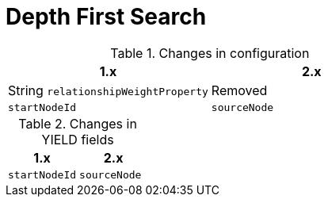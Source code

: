 [[migration-algorithms-dfs]]
= Depth First Search

.Changes in configuration
[options=header, cols=2]
|===
| 1.x
| 2.x
| String `relationshipWeightProperty`
| Removed
| `startNodeId`
| `sourceNode`
|===

.Changes in YIELD fields
[options=header, cols=2]
|===
| 1.x
| 2.x
| `startNodeId`
| `sourceNode`
|===
